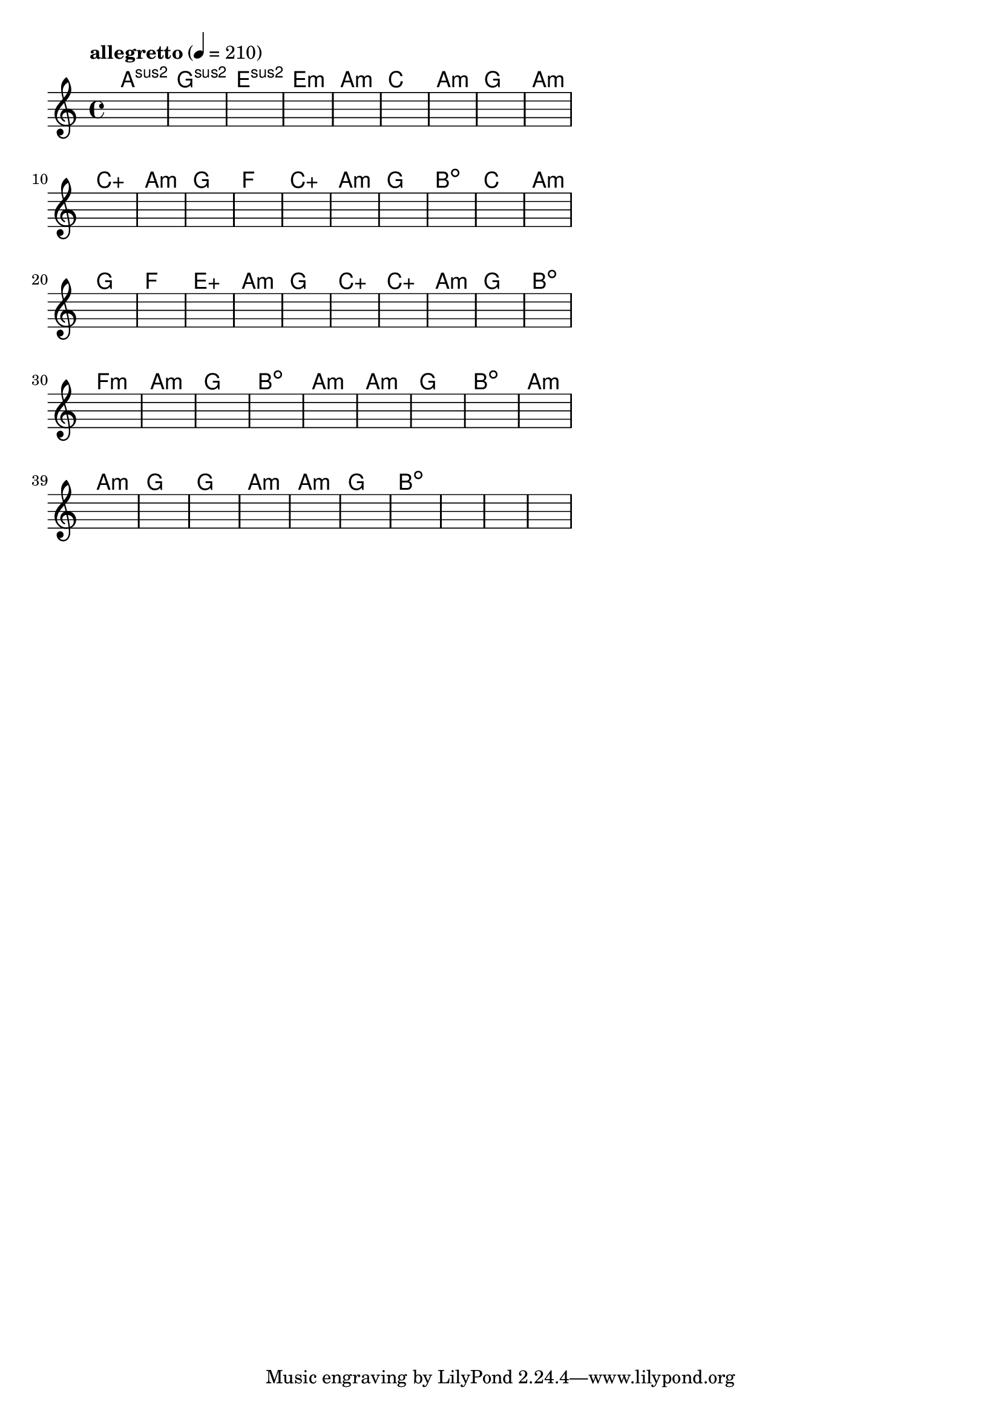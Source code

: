 \version "2.18.2"

% GaConfiguration:
  % size: 30
  % crossover: 0.8
  % mutation: 0.5
  % iterations: 100
  % fittestAlwaysSurvives: true
  % maxResults: 100
  % fitnessThreshold: 0.8
  % generationThreshold: 0.7


melody = {
 \key c\major
 \time 4/4
 \tempo  "allegretto" 4 = 210
 s16 s16 s16 s16  s16 s16 s16 s16  s16 s16 s16 s16  s16 s16 s16 s16 |
 s16 s16 s16 s16  s16 s16 s16 s16  s16 s16 s16 s16  s16 s16 s16 s16 |
 s16 s16 s16 s16  s16 s16 s16 s16  s16 s16 s16 s16  s16 s16 s16 s16 |
 s16 s16 s16 s16  s16 s16 s16 s16  s16 s16 s16 s16  s16 s16 s16 s16 |

 s16 s16 s16 s16  s16 s16 s16 s16  s16 s16 s16 s16  s16 s16 s16 s16 |
 s16 s16 s16 s16  s16 s16 s16 s16  s16 s16 s16 s16  s16 s16 s16 s16 |
 s16 s16 s16 s16  s16 s16 s16 s16  s16 s16 s16 s16  s16 s16 s16 s16 |
 s16 s16 s16 s16  s16 s16 s16 s16  s16 s16 s16 s16  s16 s16 s16 s16 |

 s16 s16 s16 s16  s16 s16 s16 s16  s16 s16 s16 s16  s16 s16 s16 s16 |
 s16 s16 s16 s16  s16 s16 s16 s16  s16 s16 s16 s16  s16 s16 s16 s16 |
 s16 s16 s16 s16  s16 s16 s16 s16  s16 s16 s16 s16  s16 s16 s16 s16 |
 s16 s16 s16 s16  s16 s16 s16 s16  s16 s16 s16 s16  s16 s16 s16 s16 |

 s16 s16 s16 s16  s16 s16 s16 s16  s16 s16 s16 s16  s16 s16 s16 s16 |
 s16 s16 s16 s16  s16 s16 s16 s16  s16 s16 s16 s16  s16 s16 s16 s16 |
 s16 s16 s16 s16  s16 s16 s16 s16  s16 s16 s16 s16  s16 s16 s16 s16 |
 s16 s16 s16 s16  s16 s16 s16 s16  s16 s16 s16 s16  s16 s16 s16 s16 |

 s16 s16 s16 s16  s16 s16 s16 s16  s16 s16 s16 s16  s16 s16 s16 s16 |
 s16 s16 s16 s16  s16 s16 s16 s16  s16 s16 s16 s16  s16 s16 s16 s16 |
 s16 s16 s16 s16  s16 s16 s16 s16  s16 s16 s16 s16  s16 s16 s16 s16 |
 s16 s16 s16 s16  s16 s16 s16 s16  s16 s16 s16 s16  s16 s16 s16 s16 |

 s16 s16 s16 s16  s16 s16 s16 s16  s16 s16 s16 s16  s16 s16 s16 s16 |
 s16 s16 s16 s16  s16 s16 s16 s16  s16 s16 s16 s16  s16 s16 s16 s16 |
 s16 s16 s16 s16  s16 s16 s16 s16  s16 s16 s16 s16  s16 s16 s16 s16 |
 s16 s16 s16 s16  s16 s16 s16 s16  s16 s16 s16 s16  s16 s16 s16 s16 |

 s16 s16 s16 s16  s16 s16 s16 s16  s16 s16 s16 s16  s16 s16 s16 s16 |
 s16 s16 s16 s16  s16 s16 s16 s16  s16 s16 s16 s16  s16 s16 s16 s16 |
 s16 s16 s16 s16  s16 s16 s16 s16  s16 s16 s16 s16  s16 s16 s16 s16 |
 s16 s16 s16 s16  s16 s16 s16 s16  s16 s16 s16 s16  s16 s16 s16 s16 |

 s16 s16 s16 s16  s16 s16 s16 s16  s16 s16 s16 s16  s16 s16 s16 s16 |
 s16 s16 s16 s16  s16 s16 s16 s16  s16 s16 s16 s16  s16 s16 s16 s16 |
 s16 s16 s16 s16  s16 s16 s16 s16  s16 s16 s16 s16  s16 s16 s16 s16 |
 s16 s16 s16 s16  s16 s16 s16 s16  s16 s16 s16 s16  s16 s16 s16 s16 |

 s16 s16 s16 s16  s16 s16 s16 s16  s16 s16 s16 s16  s16 s16 s16 s16 |
 s16 s16 s16 s16  s16 s16 s16 s16  s16 s16 s16 s16  s16 s16 s16 s16 |
 s16 s16 s16 s16  s16 s16 s16 s16  s16 s16 s16 s16  s16 s16 s16 s16 |
 s16 s16 s16 s16  s16 s16 s16 s16  s16 s16 s16 s16  s16 s16 s16 s16 |

 s16 s16 s16 s16  s16 s16 s16 s16  s16 s16 s16 s16  s16 s16 s16 s16 |
 s16 s16 s16 s16  s16 s16 s16 s16  s16 s16 s16 s16  s16 s16 s16 s16 |
 s16 s16 s16 s16  s16 s16 s16 s16  s16 s16 s16 s16  s16 s16 s16 s16 |
 s16 s16 s16 s16  s16 s16 s16 s16  s16 s16 s16 s16  s16 s16 s16 s16 |

 s16 s16 s16 s16  s16 s16 s16 s16  s16 s16 s16 s16  s16 s16 s16 s16 |
 s16 s16 s16 s16  s16 s16 s16 s16  s16 s16 s16 s16  s16 s16 s16 s16 |
 s16 s16 s16 s16  s16 s16 s16 s16  s16 s16 s16 s16  s16 s16 s16 s16 |
 s16 s16 s16 s16  s16 s16 s16 s16  s16 s16 s16 s16  s16 s16 s16 s16 |

 s16 s16 s16 s16  s16 s16 s16 s16  s16 s16 s16 s16  s16 s16 s16 s16 |
 s16 s16 s16 s16  s16 s16 s16 s16  s16 s16 s16 s16  s16 s16 s16 s16 |
 s16 s16 s16 s16  s16 s16 s16 s16  s16 s16 s16 s16  s16 s16 s16 s16 |
 s16 s16 s16 s16  s16 s16 s16 s16  s16 s16 s16 s16  s16 s16 s16 s16 |

}

lead = \chordmode {
% chord: Asus2(b9), fitness: 0.5, complexity: 0.8666666666666667, execution time: 502ms
 a1:sus2 |
% chord: Gsus2, fitness: 0.5, complexity: 0.11666666666666665, execution time: 36ms
 g1:sus2 |
% chord: Esus2, fitness: 0.5, complexity: 0.11666666666666665, execution time: 32ms
 e1:sus2 |
% chord: Emin(b13#11), fitness: 0.875, complexity: 0.8666666666666667, execution time: 62ms
 e1:m |

% chord: Amin, fitness: 0.5, complexity: 0.11666666666666665, execution time: 25ms
 a1:m |
% chord: C, fitness: 0.8472222222222222, complexity: 0.11666666666666665, execution time: 27ms
 c1: |
% chord: Amin(#9), fitness: 0.8472222222222222, complexity: 0.8666666666666667, execution time: 7ms
 a1:m |
% chord: G, fitness: 0.8472222222222222, complexity: 0.11666666666666665, execution time: 29ms
 g1: |

% chord: Amin, fitness: 0.8472222222222222, complexity: 0.11666666666666665, execution time: 27ms
 a1:m |
% chord: Caug, fitness: 0.8055555555555557, complexity: 0.16666666666666666, execution time: 34ms
 c1:aug |
% chord: Amin(b9#9), fitness: 0.8055555555555557, complexity: 0.8666666666666667, execution time: 5ms
 a1:m |
% chord: G, fitness: 0.875, complexity: 0.11666666666666665, execution time: 5ms
 g1: |

% chord: F, fitness: 0.7951388888888888, complexity: 0.11666666666666665, execution time: 21ms
 f1: |
% chord: Caug, fitness: 0.8645833333333334, complexity: 0.11666666666666665, execution time: 27ms
 c1:aug |
% chord: Amin, fitness: 0.8645833333333334, complexity: 0.11666666666666665, execution time: 4ms
 a1:m |
% chord: G, fitness: 0.7430555555555555, complexity: 0.11666666666666665, execution time: 22ms
 g1: |

% chord: Bdim, fitness: 0.8645833333333334, complexity: 0.11666666666666665, execution time: 22ms
 b1:dim |
% chord: C(b13), fitness: 0.8472222222222222, complexity: 0.8666666666666667, execution time: 25ms
 c1: |
% chord: Amin(b9), fitness: 0.8472222222222222, complexity: 0.8666666666666667, execution time: 6ms
 a1:m |
% chord: G, fitness: 0.8229166666666666, complexity: 0.11666666666666665, execution time: 25ms
 g1: |

% chord: F, fitness: 0.8645833333333334, complexity: 0.11666666666666665, execution time: 27ms
 f1: |
% chord: Eaug(b9#9b13), fitness: 0.8298611111111112, complexity: 0.8666666666666667, execution time: 29ms
 e1:aug |
% chord: Amin(b13#9), fitness: 0.8298611111111112, complexity: 0.8666666666666667, execution time: 6ms
 a1:m |
% chord: G, fitness: 0.7638888888888888, complexity: 0.11666666666666665, execution time: 29ms
 g1: |

% chord: Caug(b13#11), fitness: 0.8229166666666666, complexity: 0.9166666666666666, execution time: 25ms
 c1:aug |
% chord: Caug(b13), fitness: 0.875, complexity: 0.9166666666666666, execution time: 28ms
 c1:aug |
% chord: Amin(#9), fitness: 0.875, complexity: 0.8666666666666667, execution time: 7ms
 a1:m |
% chord: G, fitness: 0.8229166666666666, complexity: 0.11666666666666665, execution time: 22ms
 g1: |

% chord: Bdim, fitness: 0.8229166666666666, complexity: 0.11666666666666665, execution time: 28ms
 b1:dim |
% chord: Fmin(#11), fitness: 0.8125, complexity: 0.8666666666666667, execution time: 6ms
 f1:m |
% chord: Amin(#9), fitness: 0.8125, complexity: 0.8666666666666667, execution time: 5ms
 a1:m |
% chord: G, fitness: 0.8125, complexity: 0.11666666666666665, execution time: 25ms
 g1: |

% chord: Bdim, fitness: 0.9166666666666666, complexity: 0.11666666666666665, execution time: 24ms
 b1:dim |
% chord: Amin, fitness: 0.8645833333333334, complexity: 0.11666666666666665, execution time: 21ms
 a1:m |
% chord: Amin, fitness: 0.8645833333333334, complexity: 0.11666666666666665, execution time: 6ms
 a1:m |
% chord: G, fitness: 0.8472222222222222, complexity: 0.11666666666666665, execution time: 20ms
 g1: |

% chord: Bdim, fitness: 0.8645833333333334, complexity: 0.11666666666666665, execution time: 24ms
 b1:dim |
% chord: Amin(b9#9), fitness: 0.9166666666666666, complexity: 0.8666666666666667, execution time: 25ms
 a1:m |
% chord: Amin(b9), fitness: 0.9166666666666666, complexity: 0.8666666666666667, execution time: 6ms
 a1:m |
% chord: G, fitness: 0.8472222222222222, complexity: 0.11666666666666665, execution time: 24ms
 g1: |

% chord: G, fitness: 0.8645833333333334, complexity: 0.11666666666666665, execution time: 25ms
 g1: |
% chord: Amin(b9#11), fitness: 0.8229166666666666, complexity: 0.8666666666666667, execution time: 25ms
 a1:m |
% chord: Amin(b9), fitness: 0.8229166666666666, complexity: 0.8666666666666667, execution time: 5ms
 a1:m |
% chord: G(#9), fitness: 0.875, complexity: 0.8666666666666667, execution time: 25ms
 g1: |

% chord: Bdim(b13), fitness: 0.8125, complexity: 0.8666666666666667, execution time: 28ms
 b1:dim |
% chord: -, fitness: -, complexity: -, execution time: -
 s1 |
% chord: -, fitness: -, complexity: -, execution time: -
 s1 |
% chord: -, fitness: -, complexity: -, execution time: -
 s1 |

}

% avg execution time: 29.958333333333332ms
% avg chord complexity: 0.4093750000000001
% avg fitness value: 0.8208912037037037

\score {
 <<
  \new ChordNames \lead
  \new Staff \melody
 >>
 \midi { }
 \layout {
  indent = #0
  line-width = #110
  \context {
    \Score
    \override SpacingSpanner.uniform-stretching = ##t
    \accidentalStyle forget    }
 }
}